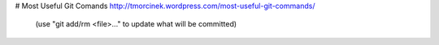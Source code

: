 # Most Useful Git Comands
http://tmorcinek.wordpress.com/most-useful-git-commands/
 (use "git add/rm <file>..." to update what will be committed)


